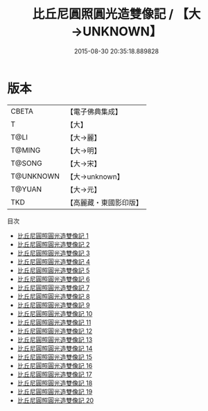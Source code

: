 #+TITLE: 比丘尼圓照圓光造雙像記 / 【大→UNKNOWN】

#+DATE: 2015-08-30 20:35:18.889828
* 版本
 |     CBETA|【電子佛典集成】|
 |         T|【大】     |
 |      T@LI|【大→麗】   |
 |    T@MING|【大→明】   |
 |    T@SONG|【大→宋】   |
 | T@UNKNOWN|【大→unknown】|
 |    T@YUAN|【大→元】   |
 |       TKD|【高麗藏・東國影印版】|
目次
 - [[file:KR6j0571_001.txt][比丘尼圓照圓光造雙像記 1]]
 - [[file:KR6j0571_002.txt][比丘尼圓照圓光造雙像記 2]]
 - [[file:KR6j0571_003.txt][比丘尼圓照圓光造雙像記 3]]
 - [[file:KR6j0571_004.txt][比丘尼圓照圓光造雙像記 4]]
 - [[file:KR6j0571_005.txt][比丘尼圓照圓光造雙像記 5]]
 - [[file:KR6j0571_006.txt][比丘尼圓照圓光造雙像記 6]]
 - [[file:KR6j0571_007.txt][比丘尼圓照圓光造雙像記 7]]
 - [[file:KR6j0571_008.txt][比丘尼圓照圓光造雙像記 8]]
 - [[file:KR6j0571_009.txt][比丘尼圓照圓光造雙像記 9]]
 - [[file:KR6j0571_010.txt][比丘尼圓照圓光造雙像記 10]]
 - [[file:KR6j0571_011.txt][比丘尼圓照圓光造雙像記 11]]
 - [[file:KR6j0571_012.txt][比丘尼圓照圓光造雙像記 12]]
 - [[file:KR6j0571_013.txt][比丘尼圓照圓光造雙像記 13]]
 - [[file:KR6j0571_014.txt][比丘尼圓照圓光造雙像記 14]]
 - [[file:KR6j0571_015.txt][比丘尼圓照圓光造雙像記 15]]
 - [[file:KR6j0571_016.txt][比丘尼圓照圓光造雙像記 16]]
 - [[file:KR6j0571_017.txt][比丘尼圓照圓光造雙像記 17]]
 - [[file:KR6j0571_018.txt][比丘尼圓照圓光造雙像記 18]]
 - [[file:KR6j0571_019.txt][比丘尼圓照圓光造雙像記 19]]
 - [[file:KR6j0571_020.txt][比丘尼圓照圓光造雙像記 20]]
